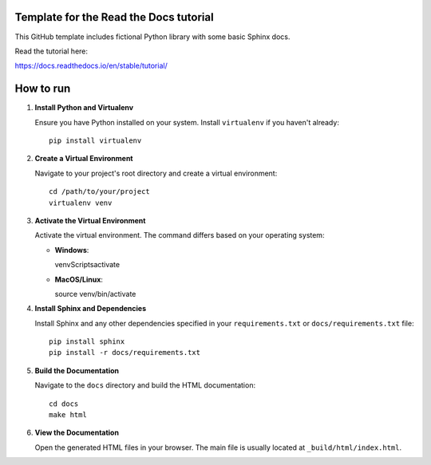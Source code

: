 Template for the Read the Docs tutorial
=======================================

This GitHub template includes fictional Python library
with some basic Sphinx docs.

Read the tutorial here:

https://docs.readthedocs.io/en/stable/tutorial/

How to run
==========

1. **Install Python and Virtualenv**

   Ensure you have Python installed on your system. Install ``virtualenv`` if you haven't already::

     pip install virtualenv

2. **Create a Virtual Environment**

   Navigate to your project's root directory and create a virtual environment::

     cd /path/to/your/project
     virtualenv venv

3. **Activate the Virtual Environment**

   Activate the virtual environment. The command differs based on your operating system:

   - **Windows**::

     venv\Scripts\activate

   - **MacOS/Linux**::

     source venv/bin/activate

4. **Install Sphinx and Dependencies**

   Install Sphinx and any other dependencies specified in your ``requirements.txt`` or ``docs/requirements.txt`` file::

     pip install sphinx
     pip install -r docs/requirements.txt

5. **Build the Documentation**

   Navigate to the ``docs`` directory and build the HTML documentation::

     cd docs
     make html

6. **View the Documentation**

   Open the generated HTML files in your browser. The main file is usually located at ``_build/html/index.html``.